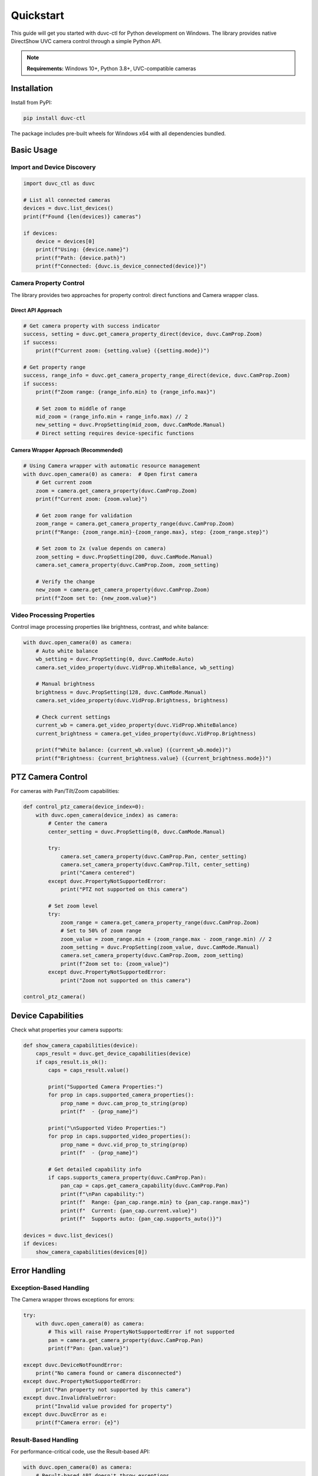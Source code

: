 ==========
Quickstart
==========

This guide will get you started with duvc-ctl for Python development on Windows. The library provides native DirectShow UVC camera control through a simple Python API.

.. note::
   **Requirements:** Windows 10+, Python 3.8+, UVC-compatible cameras

Installation
============

Install from PyPI:

.. code-block:: bash

   pip install duvc-ctl

The package includes pre-built wheels for Windows x64 with all dependencies bundled.

Basic Usage
===========

Import and Device Discovery
---------------------------

.. code-block:: python

   import duvc_ctl as duvc
   
   # List all connected cameras
   devices = duvc.list_devices()
   print(f"Found {len(devices)} cameras")
   
   if devices:
       device = devices[0]
       print(f"Using: {device.name}")
       print(f"Path: {device.path}")
       print(f"Connected: {duvc.is_device_connected(device)}")

Camera Property Control
-----------------------

The library provides two approaches for property control: direct functions and Camera wrapper class.

Direct API Approach
~~~~~~~~~~~~~~~~~~~

.. code-block:: python

   # Get camera property with success indicator
   success, setting = duvc.get_camera_property_direct(device, duvc.CamProp.Zoom)
   if success:
       print(f"Current zoom: {setting.value} ({setting.mode})")
   
   # Get property range
   success, range_info = duvc.get_camera_property_range_direct(device, duvc.CamProp.Zoom)
   if success:
       print(f"Zoom range: {range_info.min} to {range_info.max}")
       
       # Set zoom to middle of range
       mid_zoom = (range_info.min + range_info.max) // 2
       new_setting = duvc.PropSetting(mid_zoom, duvc.CamMode.Manual)
       # Direct setting requires device-specific functions

Camera Wrapper Approach (Recommended)
~~~~~~~~~~~~~~~~~~~~~~~~~~~~~~~~~~~~~~

.. code-block:: python

   # Using Camera wrapper with automatic resource management
   with duvc.open_camera(0) as camera:  # Open first camera
       # Get current zoom
       zoom = camera.get_camera_property(duvc.CamProp.Zoom)
       print(f"Current zoom: {zoom.value}")
       
       # Get zoom range for validation
       zoom_range = camera.get_camera_property_range(duvc.CamProp.Zoom)
       print(f"Range: {zoom_range.min}-{zoom_range.max}, step: {zoom_range.step}")
       
       # Set zoom to 2x (value depends on camera)
       zoom_setting = duvc.PropSetting(200, duvc.CamMode.Manual)
       camera.set_camera_property(duvc.CamProp.Zoom, zoom_setting)
       
       # Verify the change
       new_zoom = camera.get_camera_property(duvc.CamProp.Zoom)
       print(f"Zoom set to: {new_zoom.value}")

Video Processing Properties
---------------------------

Control image processing properties like brightness, contrast, and white balance:

.. code-block:: python

   with duvc.open_camera(0) as camera:
       # Auto white balance
       wb_setting = duvc.PropSetting(0, duvc.CamMode.Auto)
       camera.set_video_property(duvc.VidProp.WhiteBalance, wb_setting)
       
       # Manual brightness
       brightness = duvc.PropSetting(128, duvc.CamMode.Manual)
       camera.set_video_property(duvc.VidProp.Brightness, brightness)
       
       # Check current settings
       current_wb = camera.get_video_property(duvc.VidProp.WhiteBalance)
       current_brightness = camera.get_video_property(duvc.VidProp.Brightness)
       
       print(f"White balance: {current_wb.value} ({current_wb.mode})")
       print(f"Brightness: {current_brightness.value} ({current_brightness.mode})")

PTZ Camera Control
==================

For cameras with Pan/Tilt/Zoom capabilities:

.. code-block:: python

   def control_ptz_camera(device_index=0):
       with duvc.open_camera(device_index) as camera:
           # Center the camera
           center_setting = duvc.PropSetting(0, duvc.CamMode.Manual)
           
           try:
               camera.set_camera_property(duvc.CamProp.Pan, center_setting)
               camera.set_camera_property(duvc.CamProp.Tilt, center_setting)
               print("Camera centered")
           except duvc.PropertyNotSupportedError:
               print("PTZ not supported on this camera")
           
           # Set zoom level
           try:
               zoom_range = camera.get_camera_property_range(duvc.CamProp.Zoom)
               # Set to 50% of zoom range
               zoom_value = zoom_range.min + (zoom_range.max - zoom_range.min) // 2
               zoom_setting = duvc.PropSetting(zoom_value, duvc.CamMode.Manual)
               camera.set_camera_property(duvc.CamProp.Zoom, zoom_setting)
               print(f"Zoom set to: {zoom_value}")
           except duvc.PropertyNotSupportedError:
               print("Zoom not supported on this camera")

   control_ptz_camera()

Device Capabilities
===================

Check what properties your camera supports:

.. code-block:: python

   def show_camera_capabilities(device):
       caps_result = duvc.get_device_capabilities(device)
       if caps_result.is_ok():
           caps = caps_result.value()
           
           print("Supported Camera Properties:")
           for prop in caps.supported_camera_properties():
               prop_name = duvc.cam_prop_to_string(prop)
               print(f"  - {prop_name}")
           
           print("\nSupported Video Properties:")  
           for prop in caps.supported_video_properties():
               prop_name = duvc.vid_prop_to_string(prop)
               print(f"  - {prop_name}")
           
           # Get detailed capability info
           if caps.supports_camera_property(duvc.CamProp.Pan):
               pan_cap = caps.get_camera_capability(duvc.CamProp.Pan)
               print(f"\nPan capability:")
               print(f"  Range: {pan_cap.range.min} to {pan_cap.range.max}")
               print(f"  Current: {pan_cap.current.value}")
               print(f"  Supports auto: {pan_cap.supports_auto()}")

   devices = duvc.list_devices()
   if devices:
       show_camera_capabilities(devices[0])

Error Handling
==============

Exception-Based Handling
-------------------------

The Camera wrapper throws exceptions for errors:

.. code-block:: python

   try:
       with duvc.open_camera(0) as camera:
           # This will raise PropertyNotSupportedError if not supported
           pan = camera.get_camera_property(duvc.CamProp.Pan)
           print(f"Pan: {pan.value}")
           
   except duvc.DeviceNotFoundError:
       print("No camera found or camera disconnected")
   except duvc.PropertyNotSupportedError:
       print("Pan property not supported by this camera")
   except duvc.InvalidValueError:
       print("Invalid value provided for property")
   except duvc.DuvcError as e:
       print(f"Camera error: {e}")

Result-Based Handling
---------------------

For performance-critical code, use the Result-based API:

.. code-block:: python

   with duvc.open_camera(0) as camera:
       # Result-based API doesn't throw exceptions
       result = camera.get(duvc.CamProp.Pan)
       if result.is_ok():
           setting = result.value()
           print(f"Pan: {setting.value}")
       else:
           error = result.error()
           print(f"Failed to get pan: {error.description()}")

Device Monitoring
=================

Monitor camera connect/disconnect events:

.. code-block:: python

   def device_change_handler(added, device_path):
       action = "CONNECTED" if added else "DISCONNECTED"
       print(f"Camera {action}: {device_path}")

   # Register for device change notifications
   duvc.register_device_change_callback(device_change_handler)
   
   # Your application runs here
   import time
   try:
       print("Monitoring for device changes (30 seconds)...")
       time.sleep(30)
   finally:
       # Always unregister when done
       duvc.unregister_device_change_callback()

Vendor-Specific Properties
==========================

Access manufacturer-specific features using GUIDs:

.. code-block:: python

   import uuid
   
   def access_vendor_properties(device):
       # Example: Logitech property set GUID
       vendor_uuid = uuid.UUID("{82066163-7BD0-43EF-8A6F-5B8905C9A64C}")
       vendor_guid = duvc.guid_from_uuid(vendor_uuid)
       
       # Read vendor property (property ID 1)
       success, data = duvc.read_vendor_property(device, vendor_guid, 1)
       if success:
           print(f"Vendor property data: {data.hex()}")
       
       # Write vendor property  
       new_data = (1).to_bytes(4, byteorder='little')  # Enable feature
       success = duvc.write_vendor_property(device, vendor_guid, 1, new_data)
       if success:
           print("Vendor property updated")

   devices = duvc.list_devices() 
   if devices:
       access_vendor_properties(devices[0])

Convenience Functions
=====================

The library provides several convenience functions:

.. code-block:: python

   # Find camera by name (partial, case-insensitive)
   camera = duvc.find_device_by_name("Logitech")
   if camera:
       print(f"Found: {camera.name}")
   
   # Get comprehensive device information
   info = duvc.get_device_info(camera)
   print(f"Connected: {info['connected']}")
   print("Camera properties:", list(info['camera_properties'].keys()))
   print("Video properties:", list(info['video_properties'].keys()))
   
   # Reset all properties to defaults
   results = duvc.reset_device_to_defaults(camera)
   for prop_name, success in results.items():
       status = "OK" if success else "FAILED"
       print(f"{prop_name}: {status}")
   

Property Validation
===================

Always validate property values using ranges:

.. code-block:: python

   def safe_property_setting(camera, prop, target_value):
       try:
           # Get valid range first
           prop_range = camera.get_camera_property_range(prop)
           
           # Clamp value to valid range and step alignment
           safe_value = prop_range.clamp(target_value)
           if safe_value != target_value:
               print(f"Value adjusted from {target_value} to {safe_value}")
           
           # Set the property
           setting = duvc.PropSetting(safe_value, duvc.CamMode.Manual)
           camera.set_camera_property(prop, setting)
           
           return True
           
       except duvc.PropertyNotSupportedError:
           print(f"Property {duvc.cam_prop_to_string(prop)} not supported")
           return False

   # Example usage
   with duvc.open_camera(0) as camera:
       safe_property_setting(camera, duvc.CamProp.Zoom, 500)  # May be clamped

Complete Example
================

Here's a complete example demonstrating multiple features:

.. code-block:: python

   import duvc_ctl as duvc
   
   def camera_control_demo():
       # List available cameras
       devices = duvc.list_devices()
       if not devices:
           print("No cameras found")
           return
           
       print(f"Found {len(devices)} camera(s)")
       device = devices[0]
       print(f"Using: {device.name}")
       
       # Check device capabilities
       caps_result = duvc.get_device_capabilities(device) 
       if not caps_result.is_ok():
           print("Failed to get device capabilities")
           return
           
       caps = caps_result.value()
       print(f"Supports {len(caps.supported_camera_properties())} camera properties")
       print(f"Supports {len(caps.supported_video_properties())} video properties")
       
       # Control the camera
       try:
           with duvc.open_camera(0) as camera:
               # Set up video processing
               if caps.supports_video_property(duvc.VidProp.Brightness):
                   brightness = duvc.PropSetting(150, duvc.CamMode.Manual)
                   camera.set_video_property(duvc.VidProp.Brightness, brightness)
                   print("Brightness set to 150")
               
               if caps.supports_video_property(duvc.VidProp.WhiteBalance):
                   wb = duvc.PropSetting(0, duvc.CamMode.Auto) 
                   camera.set_video_property(duvc.VidProp.WhiteBalance, wb)
                   print("White balance set to auto")
               
               # PTZ control if supported
               if caps.supports_camera_property(duvc.CamProp.Pan):
                   center = duvc.PropSetting(0, duvc.CamMode.Manual)
                   camera.set_camera_property(duvc.CamProp.Pan, center)
                   camera.set_camera_property(duvc.CamProp.Tilt, center)
                   print("Camera centered")
               
               # Show final settings
               print("\nFinal settings:")
               for prop in caps.supported_video_properties():
                   try:
                       setting = camera.get_video_property(prop)
                       prop_name = duvc.vid_prop_to_string(prop)
                       mode_name = duvc.cam_mode_to_string(setting.mode)
                       print(f"  {prop_name}: {setting.value} ({mode_name})")
                   except duvc.PropertyNotSupportedError:
                       pass
                       
       except duvc.DuvcError as e:
           print(f"Camera control error: {e}")
   
   if __name__ == "__main__":
       camera_control_demo()

Next Steps
==========

- Review the :doc:`../api-reference/python` for complete API documentation
- Check out :doc:`../examples/python-examples` for more usage patterns  
- See :doc:`../troubleshooting` for common issues and solutions
- Explore vendor-specific features for your camera model
